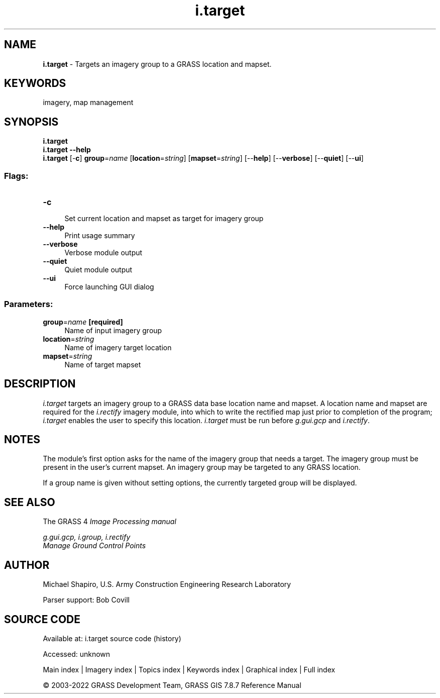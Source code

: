 .TH i.target 1 "" "GRASS 7.8.7" "GRASS GIS User's Manual"
.SH NAME
\fI\fBi.target\fR\fR  \- Targets an imagery group to a GRASS location and mapset.
.SH KEYWORDS
imagery, map management
.SH SYNOPSIS
\fBi.target\fR
.br
\fBi.target \-\-help\fR
.br
\fBi.target\fR [\-\fBc\fR] \fBgroup\fR=\fIname\fR  [\fBlocation\fR=\fIstring\fR]   [\fBmapset\fR=\fIstring\fR]   [\-\-\fBhelp\fR]  [\-\-\fBverbose\fR]  [\-\-\fBquiet\fR]  [\-\-\fBui\fR]
.SS Flags:
.IP "\fB\-c\fR" 4m
.br
Set current location and mapset as target for imagery group
.IP "\fB\-\-help\fR" 4m
.br
Print usage summary
.IP "\fB\-\-verbose\fR" 4m
.br
Verbose module output
.IP "\fB\-\-quiet\fR" 4m
.br
Quiet module output
.IP "\fB\-\-ui\fR" 4m
.br
Force launching GUI dialog
.SS Parameters:
.IP "\fBgroup\fR=\fIname\fR \fB[required]\fR" 4m
.br
Name of input imagery group
.IP "\fBlocation\fR=\fIstring\fR" 4m
.br
Name of imagery target location
.IP "\fBmapset\fR=\fIstring\fR" 4m
.br
Name of target mapset
.SH DESCRIPTION
\fIi.target\fR targets an imagery
group to a GRASS data base location name and mapset.
A location name and mapset are required for the
\fIi.rectify\fR imagery module, into which
to write the rectified map just prior to completion of the program;
\fIi.target\fR enables the user to specify this location.
\fIi.target\fR must be run before
\fIg.gui.gcp\fR and
\fIi.rectify\fR.
.SH NOTES
.PP
The module\(cqs first option asks for the name of the
imagery group that needs a target.
The imagery group must be present in the user\(cqs current mapset.
An imagery group may be targeted to any GRASS
location.
.PP
If a group name is given without setting options, the currently targeted
group will be displayed.
.SH SEE ALSO
The GRASS 4 \fI
Image Processing manual\fR
.PP
\fI
g.gui.gcp,
i.group,
i.rectify
\fR
.br
\fI
Manage Ground Control Points
\fR
.SH AUTHOR
Michael Shapiro,
U.S. Army Construction Engineering Research Laboratory
.PP
Parser support: Bob Covill
.SH SOURCE CODE
.PP
Available at:
i.target source code
(history)
.PP
Accessed: unknown
.PP
Main index |
Imagery index |
Topics index |
Keywords index |
Graphical index |
Full index
.PP
© 2003\-2022
GRASS Development Team,
GRASS GIS 7.8.7 Reference Manual
